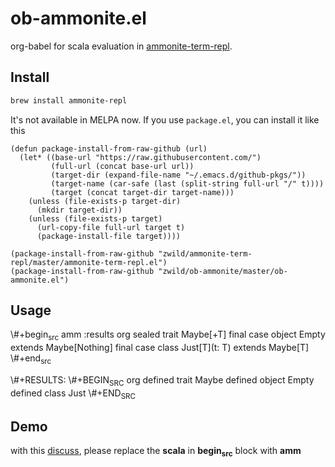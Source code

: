 #+startup: showall

* ob-ammonite.el
  org-babel for scala evaluation in [[https://github.com/zwild/ammonite-term-repl][ammonite-term-repl]].

** Install
   #+begin_src sh
   brew install ammonite-repl
   #+end_src

   It's not available in MELPA now. If you use =package.el=, you can install it like this

   #+begin_src elisp
   (defun package-install-from-raw-github (url)
     (let* ((base-url "https://raw.githubusercontent.com/")
            (full-url (concat base-url url))
            (target-dir (expand-file-name "~/.emacs.d/github-pkgs/"))
            (target-name (car-safe (last (split-string full-url "/" t))))
            (target (concat target-dir target-name)))
       (unless (file-exists-p target-dir)
         (mkdir target-dir))
       (unless (file-exists-p target)
         (url-copy-file full-url target t)
         (package-install-file target))))

   (package-install-from-raw-github "zwild/ammonite-term-repl/master/ammonite-term-repl.el")
   (package-install-from-raw-github "zwild/ob-ammonite/master/ob-ammonite.el")
   #+end_src

** Usage
   \#+begin_src amm :results org
   sealed trait Maybe[+T]
   final case object Empty extends Maybe[Nothing]
   final case class Just[T](t: T) extends Maybe[T]
   \#+end_src

   \#+RESULTS:
   \#+BEGIN_SRC org
   defined trait Maybe
   defined object Empty
   defined class Just
   \#+END_SRC

** Demo
   with this [[https://github.com/melpa/melpa/pull/5999][discuss]], please replace the *scala* in *begin_src* block with *amm*
   [[./demo.gif]]
